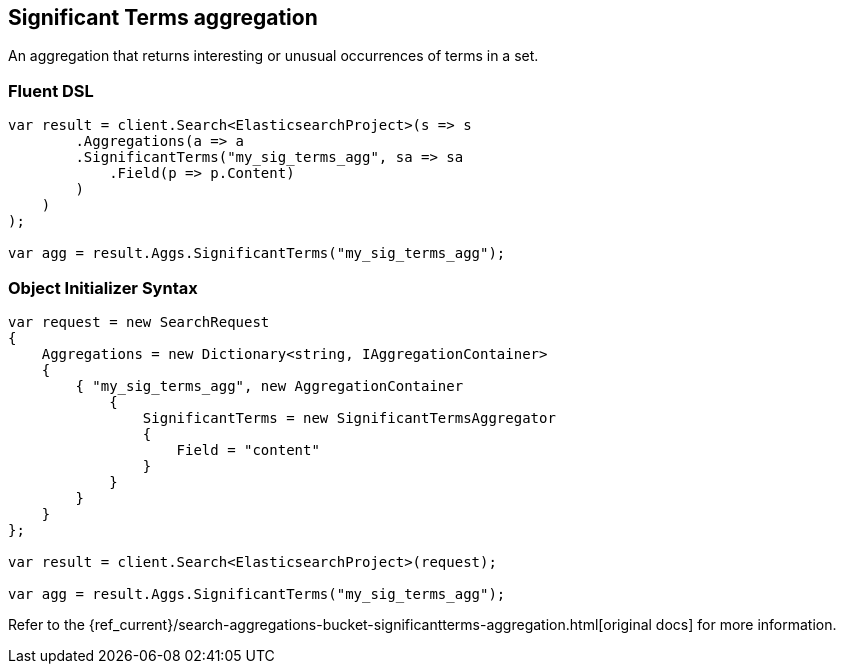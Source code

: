 [[significant-terms-aggregation]]
== Significant Terms aggregation

An aggregation that returns interesting or unusual occurrences of terms in a set.

[float]
=== Fluent DSL

[source,csharp]
----
var result = client.Search<ElasticsearchProject>(s => s
        .Aggregations(a => a
        .SignificantTerms("my_sig_terms_agg", sa => sa
            .Field(p => p.Content)
        )
    )
);

var agg = result.Aggs.SignificantTerms("my_sig_terms_agg");
----

[float]
=== Object Initializer Syntax

[source,csharp]
----
var request = new SearchRequest
{
    Aggregations = new Dictionary<string, IAggregationContainer>
    {
        { "my_sig_terms_agg", new AggregationContainer
            {
                SignificantTerms = new SignificantTermsAggregator
                {
                    Field = "content"
                }
            }
        }
    }
};

var result = client.Search<ElasticsearchProject>(request);

var agg = result.Aggs.SignificantTerms("my_sig_terms_agg");
----

Refer to the {ref_current}/search-aggregations-bucket-significantterms-aggregation.html[original docs] for more information.

